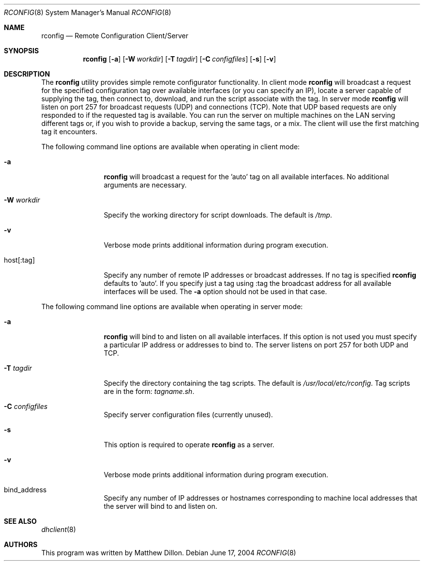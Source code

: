 .\" $DragonFly: src/sbin/rconfig/rconfig.8,v 1.2 2004/07/04 17:21:15 eirikn Exp $
.Dd June 17, 2004
.Dt RCONFIG 8
.Os
.Sh NAME
.Nm rconfig
.Nd Remote Configuration Client/Server
.Sh SYNOPSIS
.Nm
.Bk -words
.Op Fl a
.Op Fl W Ar workdir
.Op Fl T Ar tagdir
.Op Fl C Ar configfiles
.Op Fl s
.Op Fl v
.Ek
.Sh DESCRIPTION
The
.Nm
utility provides simple remote configurator functionality.  In client mode
.Nm
will broadcast a request for the specified configuration tag over available
interfaces (or you can specify an IP), locate a server capable of supplying
the tag, then connect to, download, and run the script associate with the
tag.  In server mode
.Nm
will listen on port 257 for broadcast requests (UDP) and connections (TCP).
Note that UDP based requests are only responded to if the requested tag
is available.  You can run the server on multiple machines on the LAN
serving different tags or, if you wish to provide a backup, serving the
same tags, or a mix.  The client will use the first matching tag it encounters.
.Pp
The following command line options are available when operating in client mode:
.Bl -tag -width Fl
.It Fl a
.Nm
will broadcast a request for the 'auto' tag on all available interfaces.
No additional arguments are necessary.
.It Fl W Ar workdir
Specify the working directory for script downloads.  The default is
.Pa /tmp .
.It Fl v
Verbose mode prints additional information during program execution.
.It host[:tag]
Specify any number of remote IP addresses or broadcast addresses.  If no
tag is specified 
.Nm
defaults to 'auto'.  If you specify just a tag using :tag the broadcast 
address for all available interfaces will be used.  The
.Fl a
option should not be used in that case.
.El
.Pp
The following command line options are available when operating in server mode:
.Bl -tag -width Fl
.It Fl a
.Nm
will bind to and listen on all available interfaces.  If this option is not
used you must specify a particular IP address or addresses to bind to.  The
server listens on port 257 for both UDP and TCP.
.It Fl T Ar tagdir
Specify the directory containing the tag scripts.  The default is
.Pa /usr/local/etc/rconfig .
Tag scripts are in the form:
.Pa tagname.sh .
.It Fl C Ar configfiles
Specify server configuration files (currently unused).
.It Fl s
This option is required to operate
.Nm
as a server.
.It Fl v
Verbose mode prints additional information during program execution.
.It bind_address
Specify any number of IP addresses or hostnames corresponding to machine
local addresses that the server will bind to and listen on.
.El
.Pp
.Sh SEE ALSO
.Xr dhclient 8 
.Sh AUTHORS
This program was written by Matthew Dillon.
